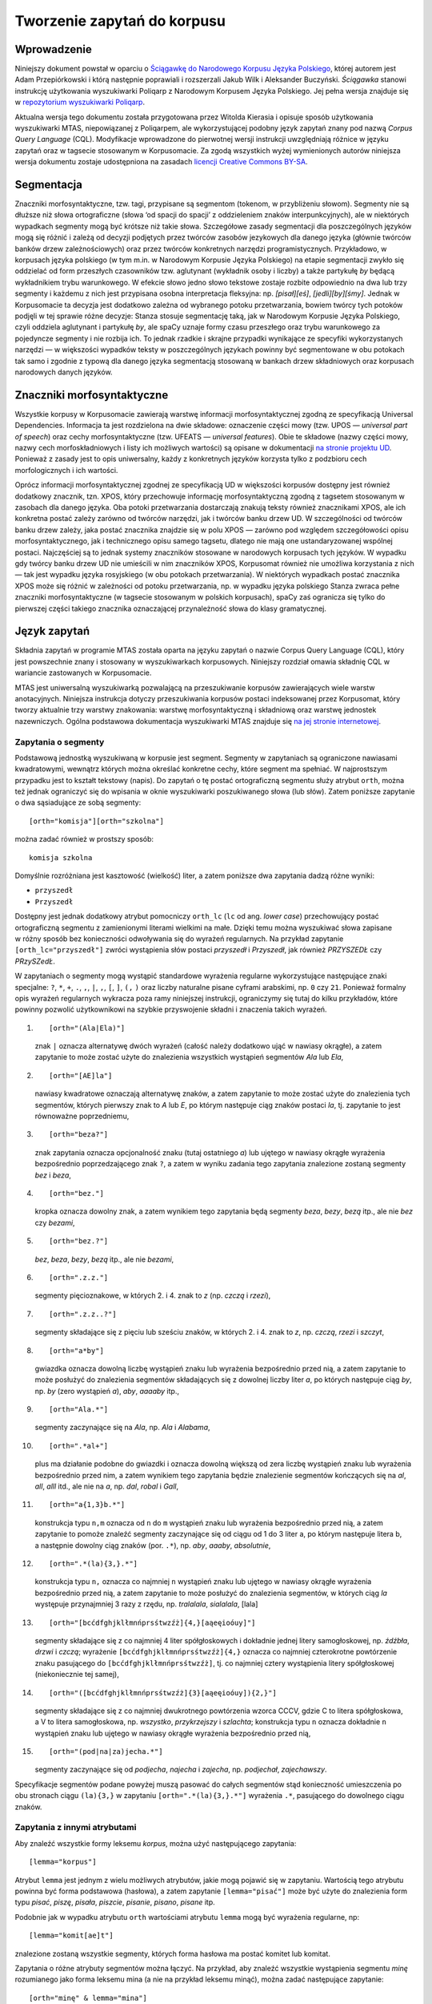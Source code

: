 
Tworzenie zapytań do korpusu
^^^^^^^^^^^^^^^^^^^^^^^^^^^^

Wprowadzenie
============

Niniejszy dokument powstał w oparciu o `Ściągawkę do Narodowego Korpusu
Języka Polskiego <http://nkjp.pl/poliqarp/help/pl.html>`__, której
autorem jest Adam Przepiórkowski i którą następnie poprawiali
i rozszerzali Jakub Wilk i Aleksander Buczyński. *Ściągawka* stanowi
instrukcję użytkowania wyszukiwarki Poliqarp z Narodowym Korpusem Języka
Polskiego. Jej pełna wersja znajduje się w `repozytorium wyszukiwarki
Poliqarp <https://sourceforge.net/projects/poliqarp/files/poliqarp/1.3.13/>`__.

Aktualna wersja tego dokumentu została przygotowana przez Witolda Kierasia i opisuje
sposób użytkowania wyszukiwarki MTAS, niepowiązanej z Poliqarpem, ale
wykorzystującej podobny język zapytań znany pod nazwą *Corpus Query
Language* (CQL). Modyfikacje wprowadzone do pierwotnej wersji instrukcji
uwzględniają różnice w języku zapytań oraz w tagsecie stosowanym
w Korpusomacie. Za zgodą wszystkich wyżej wymienionych autorów niniejsza
wersja dokumentu zostaje udostępniona na zasadach `licencji Creative
Commons
BY-SA <https://creativecommons.org/licenses/by-sa/4.0/legalcode.pl>`__.

Segmentacja
===========

Znaczniki morfosyntaktyczne, tzw. tagi, przypisane są segmentom
(tokenom, w przybliżeniu słowom). Segmenty nie są dłuższe niż słowa
ortograficzne (słowa ‘od spacji do spacji’ z oddzieleniem znaków interpunkcyjnych), ale w niektórych wypadkach
segmenty mogą być krótsze niż takie słowa. Szczegółowe zasady segmentacji dla poszczególnych języków mogą się różnić i zależą od decyzji podjętych przez twórców zasobów jezykowych dla danego języka (głównie twórców banków drzew zależnościowych) oraz przez twórców konkretnych narzędzi programistycznych. Przykładowo, w korpusach języka polskiego (w tym m.in. w Narodowym Korpusie Języka Polskiego) na etapie segmentacji zwykło się oddzielać od form przeszłych czasowników tzw. aglutynant (wykładnik osoby i liczby) a także partykułę *by* będącą wykładnikiem trybu warunkowego. W efekcie słowo jedno słowo tekstowe zostaje rozbite odpowiednio na dwa lub trzy segmenty i każdemu z nich jest przypisana osobna interpretacja fleksyjna: np. *[pisał][eś]*, *[jedli][by][śmy]*. Jednak w Korpusomacie ta decyzja jest dodatkowo zależna od wybranego potoku przetwarzania, bowiem twórcy tych potoków podjęli w tej sprawie różne decyzje: Stanza stosuje segmentację taką, jak w Narodowym Korpusie Języka Polskiego, czyli oddziela aglutynant i partykułę *by*, ale spaCy uznaje formy czasu przeszłego oraz trybu warunkowego za pojedyncze segmenty i nie rozbija ich. To jednak rzadkie i skrajne przypadki wynikające ze specyfiki wykorzystanych narzędzi — w większości wypadków teksty w poszczególnych językach powinny być segmentowane w obu potokach tak samo i zgodnie z typową dla danego języka segmentacją stosowaną w bankach drzew składniowych oraz korpusach narodowych danych języków.


Znaczniki morfosyntaktyczne
=====================================

Wszystkie korpusy w Korpusomacie zawierają warstwę informacji morfosyntaktycznej zgodną ze specyfikacją Universal Dependencies. Informacja ta jest rozdzielona na dwie składowe: oznaczenie części mowy (tzw. UPOS — *universal part of speech*) oraz cechy morfosyntaktyczne (tzw. UFEATS — *universal features*). Obie te składowe (nazwy części mowy, nazwy cech morfoskładniowych i listy ich możliwych wartości) są opisane w dokumentacji `na stronie projektu UD <https://universaldependencies.org/guidelines.html>`__. Ponieważ z zasady jest to opis uniwersalny, każdy z konkretnych języków korzysta tylko z podzbioru cech morfologicznych i ich wartości. 

Oprócz informacji morfosyntaktycznej zgodnej ze specyfikacją UD w większości korpusów dostępny jest również dodatkowy znacznik, tzn. XPOS, który przechowuje informację morfosyntaktyczną zgodną z tagsetem stosowanym w zasobach dla danego języka. Oba potoki przetwarzania dostarczają znakują teksty również znacznikami XPOS, ale ich konkretna postać zależy zarówno od twórców narzędzi, jak i twórców banku drzew UD. W szczególności od twórców banku drzew zależy, jaka postać znacznika znajdzie się w polu XPOS — zarówno pod względem szczegółowości opisu morfosyntaktycznego, jak i technicznego opisu samego tagsetu, dlatego nie mają one ustandaryzowanej wspólnej postaci. Najczęściej są to jednak systemy znaczników stosowane w narodowych korpusach tych języków. W wypadku gdy twórcy banku drzew UD nie umieścili w nim znaczników XPOS, Korpusomat również nie umożliwa korzystania z nich — tak jest wypadku języka rosyjskiego (w obu potokach przetwarzania). W niektórych wypadkach postać znacznika XPOS może się różnić w zależności od potoku przetwarzania, np. w wypadku języka polskiego Stanza zwraca pełne znaczniki morfosyntaktyczne (w tagsecie stosowanym w polskich korpusach), spaCy zaś ogranicza się tylko do pierwszej części takiego znacznika oznaczającej przynależność słowa do klasy gramatycznej.


Język zapytań
=============

Składnia zapytań w programie MTAS została oparta na języku zapytań
o nazwie Corpus Query Language (CQL), który jest powszechnie znany i stosowany w wyszukiwarkach korpusowych. 
Niniejszy rozdział omawia składnię CQL w wariancie zastowanych w Korpusomacie.

MTAS jest uniwersalną wyszukiwarką pozwalającą na przeszukiwanie
korpusów zawierających wiele warstw anotacyjnych. Niniejsza instrukcja dotyczy przeszukiwania korpusów 
postaci indeksowanej przez Korpusomat, który tworzy
aktualnie trzy warstwy znakowania: warstwę morfosyntaktyczną
i składniową oraz warstwę jednostek nazewniczych. Ogólna podstawowa dokumentacja 
wyszukiwarki MTAS znajduje się `na jej stronie internetowej <https://meertensinstituut.github.io/mtas/>`__.

Zapytania o segmenty
--------------------

Podstawową jednostką wyszukiwaną w korpusie jest segment. Segmenty
w zapytaniach są ograniczone nawiasami kwadratowymi, wewnątrz których
można określać konkretne cechy, które segment ma spełniać.
W najprostszym przypadku jest to kształt tekstowy (napis). Do zapytań
o tę postać ortograficzną segmentu służy atrybut ``orth``, można też
jednak ograniczyć się do wpisania w oknie wyszukiwarki poszukiwanego
słowa (lub słów). Zatem poniższe zapytanie o dwa sąsiadujące ze sobą
segmenty:

::

     [orth="komisja"][orth="szkolna"]

można zadać również w prostszy sposób:

::

     komisja szkolna

Domyślnie rozróżniana jest kasztowość (wielkość) liter, a zatem poniższe
dwa zapytania dadzą różne wyniki:

-  ``przyszedł``

-  ``Przyszedł``

Dostępny jest jednak dodatkowy atrybut pomocniczy ``orth_lc`` (``lc`` od
ang. *lower case*) przechowujący postać ortograficzną segmentu
z zamienionymi literami wielkimi na małe. Dzięki temu można wyszukiwać
słowa zapisane w różny sposób bez konieczności odwoływania się do
wyrażeń regularnych. Na przykład zapytanie ``[orth_lc="przyszedł"]``
zwróci wystąpienia słów postaci *przyszedł* i *Przyszedł*, jak również
*PRZYSZEDŁ* czy *PRzySZedŁ*.

W zapytaniach o segmenty mogą wystąpić standardowe wyrażenia regularne
wykorzystujące następujące znaki specjalne: ``?``, ``*``, ``+``, ``.``,
``,``, ``|``, ``,``, ``[``, ``]``, ``(,`` ``)`` oraz liczby naturalne
pisane cyframi arabskimi, np. ``0`` czy ``21``. Ponieważ formalny opis
wyrażeń regularnych wykracza poza ramy niniejszej instrukcji,
ograniczymy się tutaj do kilku przykładów, które powinny pozwolić
użytkownikowi na szybkie przyswojenie składni i znaczenia takich
wyrażeń.

#. ::

      [orth="(Ala|Ela)"]

   znak ``|`` oznacza alternatywę dwóch wyrażeń (całość należy dodatkowo
   ująć w nawiasy okrągłe), a zatem zapytanie to może zostać użyte do
   znalezienia wszystkich wystąpień segmentów *Ala* lub *Ela*,

#. ::

      [orth="[AE]la"]

   nawiasy kwadratowe oznaczają alternatywę znaków, a zatem zapytanie to
   może zostać użyte do znalezienia tych segmentów, których pierwszy
   znak to *A* lub *E*, po którym następuje ciąg znaków postaci *la*,
   tj. zapytanie to jest równoważne poprzedniemu,

#. ::

      [orth="beza?"]

   znak zapytania oznacza opcjonalność znaku (tutaj ostatniego *a*) lub
   ujętego w nawiasy okrągłe wyrażenia bezpośrednio poprzedzającego znak
   ``?``, a zatem w wyniku zadania tego zapytania znalezione zostaną
   segmenty *bez* i *beza*,

#. ::

      [orth="bez."]

   kropka oznacza dowolny znak, a zatem wynikiem tego zapytania będą
   segmenty *beza*, *bezy*, *bezą* itp., ale nie *bez* czy *bezami*,

#. ::

      [orth="bez.?"]

   *bez*, *beza*, *bezy*, *bezą* itp., ale nie *bezami*,

#. ::

      [orth=".z.z."]

   segmenty pięcioznakowe, w których 2. i 4. znak to *z* (np. *czczą*
   i *rzezi*),

#. ::

      [orth=".z.z..?"]

   segmenty składające się z pięciu lub sześciu znaków, w których 2.
   i 4. znak to *z*, np. *czczą*, *rzezi* i *szczyt*,

#. ::

      [orth="a*by"]

   gwiazdka oznacza dowolną liczbę wystąpień znaku lub wyrażenia
   bezpośrednio przed nią, a zatem zapytanie to może posłużyć do
   znalezienia segmentów składających się z dowolnej liczby liter *a*,
   po których następuje ciąg *by*, np. *by* (zero wystąpień *a*), *aby*,
   *aaaaby* itp.,

#. ::

      [orth="Ala.*"]

   segmenty zaczynające się na *Ala*, np. *Ala* i *Alabama*,

#. ::

      [orth=".*al+"]

   plus ma działanie podobne do gwiazdki i oznacza dowolną większą od
   zera liczbę wystąpień znaku lub wyrażenia bezpośrednio przed nim,
   a zatem wynikiem tego zapytania będzie znalezienie segmentów
   kończących się na *al*, *all*, *alll* itd., ale nie na *a*, np.
   *dal*, *robal* i *Gall*,

#. ::

      [orth="a{1,3}b.*"]

   konstrukcja typu ``n,m`` oznacza od ``n`` do ``m`` wystąpień znaku
   lub wyrażenia bezpośrednio przed nią, a zatem zapytanie to pomoże
   znaleźć segmenty zaczynające się od ciągu od 1 do 3 liter a, po
   którym następuje litera b, a następnie dowolny ciąg znaków (por.
   ``.*``), np. *aby*, *aaaby*, *absolutnie*,

#. ::

      [orth=".*(la){3,}.*"]

   konstrukcja typu ``n,`` oznacza co najmniej ``n`` wystąpień znaku lub
   ujętego w nawiasy okrągłe wyrażenia bezpośrednio przed nią, a zatem
   zapytanie to może posłużyć do znalezienia segmentów, w których ciąg
   *la* występuje przynajmniej 3 razy z rzędu, np. *tralalala*,
   *sialalala*, [lala]

#. ::

      [orth="[bcćdfghjklłmnńprsśtwzźż]{4,}[aąeęioóuy]"]

   segmenty składające się z co najmniej 4 liter spółgłoskowych
   i dokładnie jednej litery samogłoskowej, np. *źdźbła*, *drzwi*
   i *czczą*; wyrażenie ``[bcćdfghjklłmnńprsśtwzźż]{4,}`` oznacza co
   najmniej czterokrotne powtórzenie znaku pasującego do
   ``[bcćdfghjklłmnńprsśtwzźż]``, tj. co najmniej cztery wystąpienia
   litery spółgłoskowej (niekoniecznie tej samej),

#. ::

      [orth="([bcćdfghjklłmnńprsśtwzźż]{3}[aąeęioóuy]){2,}"]

   segmenty składające się z co najmniej dwukrotnego powtórzenia wzorca
   CCCV, gdzie C to litera spółgłoskowa, a V to litera samogłoskowa, np.
   *wszystko*, *przykrzejszy* i *szlachta*; konstrukcja typu ``n``
   oznacza dokładnie ``n`` wystąpień znaku lub ujętego w nawiasy okrągłe
   wyrażenia bezpośrednio przed nią,

#. ::

      [orth="(pod|na|za)jecha.*"]

   segmenty zaczynające się od *podjecha*, *najecha* i *zajecha*, np.
   *podjechał*, *zajechawszy*.

Specyfikacje segmentów podane powyżej muszą pasować do całych segmentów
stąd konieczność umieszczenia po obu stronach ciągu ``(la){3,}`` w
zapytaniu ``[orth=".*(la){3,}.*"]``
wyrażenia ``.*``, pasującego do dowolnego ciągu znaków.

Zapytania z innymi atrybutami
-----------------------------

Aby znaleźć wszystkie formy leksemu *korpus*, można użyć następującego
zapytania:

::

   [lemma="korpus"]

Atrybut ``lemma`` jest jednym z wielu możliwych atrybutów, jakie mogą
pojawić się w zapytaniu. Wartością tego atrybutu powinna być
forma podstawowa (hasłowa), a zatem zapytanie
``[lemma="pisać"]`` może być użyte do znalezienia form typu *pisać*,
*piszę*, *pisała*, *piszcie*, *pisanie*, *pisano*, *pisane* itp.

Podobnie jak w wypadku atrybutu ``orth`` wartościami atrybutu ``lemma``
mogą być wyrażenia regularne, np:

::

   [lemma="komit[ae]t"]

znalezione zostaną wszystkie segmenty, których forma hasłowa ma postać
komitet lub komitat.

Zapytania o różne atrybuty segmentów można łączyć. Na przykład, aby
znaleźć wszystkie wystąpienia segmentu *minę* rozumianego jako forma
leksemu mina (a nie na przykład leksemu minąć), można zadać następujące
zapytanie:

::

   [orth="minę" & lemma="mina"] 

Podobne znaczenie ma następujące zapytanie o te wystąpienia segmentu
*minę*, które nie są interpretowane jako formy leksemu minąć.

::

   [orth="minę" & !lemma="minąć"]

W powyższych zapytaniach operator ``&`` spełnia rolę logicznej
koniunkcji. Operatorem do niego dualnym jest operator ``|``, spełniający
rolę logicznej alternatywy. Oto kilka przykładów użycia tego operatora:

-  ::

      [lemma="on" | lemma="ja"]

   wszystkie formy zaimków *on* i *ja*, równoważne zapytaniu
   ``[lemma="on|ja"]``,

-  ::

      [lemma="on" | orth="mnie" | orth="ciebie"]

   wszystkie formy zaimka *on*, a także segmenty *mnie* i *ciebie*,

-  ::

      [orth="pora" & !(lemma="por" | lemma="pora")]

   segment *pora* niebędący ani formą leksemu *por*, ani formą leksemu
   *pora*.

Aby lepiej zrozumieć różnicę pomiędzy operatorami ``&`` i ``|``,
porównajmy następujące dwa zapytania:

::

   [orth="minę" & lemma="mina"]
   [orth="minę" | lemma="mina"]

W wyniku zadania pierwszego zapytania znalezione zostaną te segmenty,
które są jednocześnie (koniunkcja) segmentem *minę* i formą leksemu
mina, a więc wyłącznie te wystąpienia segmentu *minę*, które są
interpretowane jako formy leksemu mina. W wyniku zadania drugiego
zapytania znalezione natomiast zostaną te segmenty, które są albo
dowolnie interpretowanym segmentem *minę*, albo formą leksemu mina
(alternatywa), czyli wszystkie wystąpienia zarówno segmentu minę, jak
i segmentów mina, miny, minami itp. interpretowanych jako formy leksemu
mina.

Specyfikacje pozycji w korpusie, ujęte w nawiasy kwadratowe, mogą
zawierać dowolną liczbę warunków typu ``atrybut="wartość"`` (na przykład
``orth="nie"``) połączonych operatorami ``!``, ``&`` i ``|``, tak jak
pokazują to powyższe przykłady. Możliwe jest także całkowite pominięcie
jakichkolwiek warunków. Poniższe zapytanie mogłoby posłużyć do
znalezienia wszystkich segmentów w korpusie.

::

   []

Taka „pusta” specyfikacja pozycji w korpusie, pasująca do dowolnego
segmentu, może posłużyć na przykład do znalezienia dwóch form
oddzielonych od siebie dowolnymi dwoma segmentami, np.:

::

   [orth="się"][][][lemma="bać"]

W wyniku tego zapytania zostaną znalezione ciągi takie jak *się mnie też
bać* czy *się nie chcę bać*.

Dla wielu zastosowań ciekawsza byłaby możliwość zapytania na przykład
o formy oddalone od siebie o najwyżej pięć pozycji. MTAS umożliwia
zadawanie takich pytań, gdyż pozwala na formułowanie wyrażeń regularnych
także na poziomie pozycji korpusu. Na przykład zapytanie o formę leksemu
*bać* występującą dwie, trzy lub cztery pozycje dalej niż forma *się* może
wyglądać następująco:

::

   [orth="się"][]{2,4}[lemma="bać"]

W wyniku tego zapytania zostaną znalezione ciągi uzyskane w wyniku
poprzedniego zapytania, a także na przykład ciąg *się pani niczego nie
boi*.

Zapewne nieco bardziej precyzyjnym zapytaniem o różne wystąpienia form
tzw. czasownika zwrotnego *bać się* byłoby zapytanie o *się* w pewnej
odległości przed formą leksemu bać, ale bez znaku interpunkcyjnego
pomiędzy tymi formami, lub bezpośrednio za taką formą, ewentualnie
oddzielone od formy bać zaimkiem osobowym:

::

   [orth="się"][!orth="[.!?,:]"]{0,5}[lemma="bać"]
   | [lemma="bać"][lemma="on|ja|ty|my|wy"]?[orth="się"]

Zapytania o znaczniki morfosyntaktyczne
---------------------------------------

Powyższe zapytanie można uprościć poprzez zastąpienie warunku
``orth!="[.!?,:]"`` bezpośrednim odwołaniem do „klasy gramatycznej”
``interp``:

::

   [orth="się"][!upos="PUNCT"]{0,5}[lemma="bać"]
   | [lemma="bać"][lemma="on|ja|ty|my|wy"]?[orth="się"]

Ogólniej, wartościami atrybutu ``upos`` (*universal part of speech*) są skróty nazw klas gramatycznych 
`omówionych w dokumentacji Universal Dependencies <https://universaldependencies.org/u/pos/index.html>`__. Na przykład
zapytanie o sekwencję dwóch form rzeczownikowych rozpoczynających się na
*a* może być sformułowane w sposób następujący:

::

   [upos="NOUN" & orth="a.*"]{2}

Podobnie jak to miało miejsce w wypadku specyfikacji form obu warstw
tekstowych i form hasłowych, także specyfikacje klas gramatycznych mogą
zawierać wyrażenia regularne.

Dodatkowo za pomocą atrybutu ``xpos`` można odwołać się w zapytaniu do znacznika specyficznego dla języka. Specyfikacja tego atrybutu również może zawierać wyrażenia regularne. Na przykład w korpusie stworzony w języku czeskim następujące zapytanie:

::

   [xpos="NNNS1.*"]
 
wyszuka wszystkie rzeczowniki w rodzaju nijakim w mianowniku liczby pojedynczej. Rzeczowniki o tych samych cechach w polskim korpusie znajdzie zapytanie:

::

   [xpos="subst:sg:nom:n.*"]

W obu wypadkach wartość atrybutu ``xpos`` jest zakończona wyrażeniem ``.*``, ponieważ po wartościach 
części mowy, liczby, rodzaju i przypadka mogą pojawić się jeszcze wartości innych kategorii uwzględnionych 
w obu tagsetach. 


W zapytaniach można określić nie tylko postać ortograficzną segmentu (za
pomocą atrybutu ``orth``), formę hasłową (za pomocą ``lemma``) i klasę
gramatyczną (za pomocą ``upos`` lub ewentualnie ``xpos``), ale także wartości poszczególnych
kategorii gramatycznych, np. przypadka czy rodzaju — o ile te kategorie występują w danym języku. W korpusach 
danego języka można używać atrybutów o nazwie kategorii obecnych w banku drzew zależnościowych w warstwie 
cech morfosyntaktycznych (UFEATS) dla tego języka. Listę wszystkich kategorii można znaleźć `na stronie Universal Dependencies <https://universaldependencies.org/u/feat/all.html>`__. 
 

A zatem w korpusach dla języków posiadających liczbę gramatyczną możliwe jest zadanie na przykład następujących zapytań:

#. ::

      [number="sing"]

   znalezione zostaną wszystkie formy w liczbie pojedynczej,

#. ::

      [upos="NOUN" & number="sing"]

   znalezione zostaną formy rzeczowników pospolitych w liczbie pojedynczej,

#. ::

      [upos="NOUN" & !gender="fem"]

   formy rzeczowników pospolitych w rodzaju innym niż żeński (czyli np. dla polskiego, czeskiego czy ukraińskiego: w rodzaju męskim lub nijakim),

#. ::

      [number="sing" & case="(nom|acc)" & gender="masc"]

   pojedyncze mianownikowe lub biernikowe formy męskie (jeśli w języku są kategorie liczby, przypadka i rodzaju).

..
 Ponieważ nazwy wartości poszczególnych kategorii są rozłączne, można
 również stosować zbiorczą kategorię ``feat`` (ang. *feature* ‘cecha’)
 w zastępstwie każdej innej. Ujednoznacznienie dokona się przez
 odpowiednią wartość. Dlatego następujące dwa zapytania zwrócą te same
 wyniki:
..
 -  ``[pos="subst" & case="acc" & number="pl" & gender="f"]``

 -  ``[pos="subst" & feat="acc" & feat="pl" & feat="f"]``


..
 Interpretacje spoza słownika
 ----------------------------

 Interpretacje fleksyjne w znakowaniu morfosyntaktycznym Korpusomatu
 pochodzą z analizatora Morfeusz 2 i tagera Concraft 2 — analizator
 zwraca wszystkie możliwe interpretacje dla danego słowa, a tager wybiera
 najbardziej prawdopodobną ze względu na swój model statystyczny.
 Interpretacje Morfeusza pochodzą ze `Słownika gramatycznego języka
 polskiego <http://www.sgjp.pl/>`__ (SGJP). Jeśli danego słowa nie da się
 w żaden sposób zinterpretować jako formy wyrazowej leksemu zanotowanego
 w SGJP, to Morfeusz nie zwraca żadnej interpretacji. Wówczas tager
 „zgaduje” znacznik morfosyntaktyczny, czyli wybiera taki, który zgodnie
 z jego modelem jest najbardziej prawdopodobny. Skuteczność zgadywania
 jest w oczywisty sposób dużo niższa niż skuteczność wybierania spośród
 gotowych interpretacji z Morfeusza, dlatego użytkownik może uznać za
 przydatną możliwość sterowania tym parametrem w swoich wyszukaniach, np.
 w wypadku słownictwa najnowszego, nienotowanego w słownikach. Segmenty,
 którym Morfeusz nie przypisał żadnej interpretacji, mają dodatkowy
 parametr postaci ``[ign="true"]``. Poniższe przykładowe zapytanie
 odnajdzie w korpusie wszystkie słowa, które zaczynają się od „tofu”
 i nie są znane Morfeuszowi:

 ::

    [orth="tofu.*" & ign="true"]

 Analogicznie można usunąć z wyszukiwania interpretacje zgadywane, np.:

 ::

    [pos="subst" & !ign="true"]

Graficzny konstruktor zapytań
-----------------------------

Do tworzenia podstawowych zapytań o sekwencje segmentów można użyć
prostego graficznego konstruktora. W oknie konstruktora można definiować
warunki określające cechy kolejnych segmentów zapytania, np. część mowy (UPOS),
postać segmentu w obu warstwach tekstowych, formę hasłową, a także
wartości wszystkich kategorii gramatycznych opisanych w `dokumentacji UD
<https://universaldependencies.org/u/feat/all.html>`__. Poszczególne warunki w obrębie segmentu mogą być
łączone operatorami *oraz* (koniunkcja) i *lub* (alternatywa). Po
zdefiniowaniu wszystkich segmentów zapytania należy wcisnąć przycisk
*Zapisz*, następnie określić dodatkowe parametry wyszukania, np.
ograniczenia za pomocą metadanych, i rozpocząć wyszukiwanie. Zbudowane
za pomocą konstruktora zapytania pojawi się w pasku wyszukiwania, dzięki
czemu można dodatkowo zweryfikować jego poprawność.

Ograniczenie zapytania do zdania lub akapitu
--------------------------------------------

Jednostkami organizacji tekstu w korpusach indeksowanych przez
Korpusomat są zdania i akapity. Podział ten można wykorzystać w
zapytaniach, na przykład ograniczając dopasowanie do jednego zdania.

Aby ograniczyć zasięg zapytania, należy dopisać do zapytania słowo
kluczowe ``within``, a po nim ``<s/>`` lub ``<p/>``, w zależności od
tego, czy zasięg ma być ograniczony do zdania (ang. *sentence*) czy do
akapitu (ang. *paragraph*). Ilustruje to następujący przykład zapytania
o zdania, w których forma *się* występuje za formą leksemu być,
w odległości co najmniej jednego i nie więcej niż dziesięciu segmentów:

::

   [lemma="bać"][!orth="się"]{1,10}[orth="się"] within <s/>

Dodatkowo można również na elementy ``<s/>`` i ``<p/>`` nałożyć pewne
warunki dotyczące tego, czy zawierają segmenty innego typu. Przykładowo,
za pomocą następującego zapytania można znaleźć wszystkie wystąpienia
czasownika pomocniczego *być* w czasie przyszłym ograniczone do zdań
zawierających formę bezokolicznika:

::

   [upos="AUX" & lemma="być" & tense="fut"] within (<s/> containing [verbform="inf"])

Intencją takiego zapytania jest odnalezienie (w przybliżeniu) wszystkich
wystąpień konstrukcji czasu przyszłego złożonego, w których pojawia się
bezokolicznik. Wśród wyników będą oczywiście również takie zdania,
w których czas przyszły został utworzony z użyciem formy przeszłej czasownika,
a bezokolicznik pełni w zdaniu inną funkcję gramatyczną. Można też
sformułować zapytanie odwrotnie i zapytać o zdania, w których forma
przeszła w ogóle nie występuje:

::

   [upos="AUX" & lemma="być" & tense="fut"] within (<s/> !containing [tense="past"])

Pełną listę słów kluczowych, które mogą się pojawić w zapytaniach
wyszukiwarki MTAS, można znaleźć w jej
`dokumentacji <https://meertensinstituut.github.io/mtas/search_cql.html>`__,
nie wszystkie jednak będą miały sensowne zastosowanie w Korpusomacie.

Oprócz znaczników odnoszących się do elementów struktury tekstu (np.
``<s/>``) istnieją również znaczniki odnoszące się do ich początku
i końca. W wypadku ``<s/>`` będą to odpowiednio: ``<s>`` i ``</s>``. Ich
dopasowaniem nie jest żaden segment, ale mogą być użyte w połączeniu
z warunkami definiującymi inne segmenty, np. zapytanie:

::

   <s> [upos="NUM"]

odnajdzie wszystkie wystąpienia liczebnika stojącego na początku zdania.
Analogicznie zapytanie:

::

   [upos="NUM"][upos="PUNCT"]</s>

odnajdzie wszystkie wystąpienia ciągu składającego się z liczebnika
i znaku interpunkcyjnego stojących na końcu zdania.

Warstwa składniowa
------------------

Kolejną warstwą znakowania w Korpusomacie jest parsowanie zależnościowe.
Wprowadzony przez użytkownika tekst jest automatycznie dzielony na
wypowiedzenia, które z kolei są poddawane pełnej analizie składniowej
w aparacie zależnościowym według zasad przyjętych w `projekcie Universal Dependencies <https://universaldependencies.org>`__. Przykład takiej
analizy znajduje się na poniższym rysunku.

.. image:: img/instrukcja/displacy-ud-tree.png
  :width: 1300
  :alt: Rozbiór składniowy przykładowego zdania

MTAS nie jest wyszukiwarką struktur składniowych, nie pozwala zatem na
indeksowanie i przeszukiwanie pełnych rozbiorów zdań. Jednak na poziomie
każdego segmentu w tekście Korpusomat indeksuje informację o jego
bezpośrednim nadrzędniku składniowym (tzn. jego formie hasłowej i klasie
fleksyjnej) oraz o typie relacji zależności łączącej oba te elementy
w wypowiedzeniu. Ponadto indeksuje również ich położenie względem siebie
w wypowiedzeniu: kolejność w porządku linearnym oraz odległość (liczoną
w segmentach). Pozwala to na łatwe wyszukanie w korpusie prostszych
konstrukcji składniowych oraz analitycznych nieciągłych form
fleksyjnych.

W warstwie znakowania składniowego dostępne są następujące atrybuty:

-  ``deprel`` — typ zależności, jaką dany segment jest związany ze swoim
   bezpośrednim nadrzędnikiem składniowym; wartością tego atrybutu może
   być jedna z 65 relacji zależności przewidzianych w `specyfikacji Universal Dependencies <https://universaldependencies.org/u/dep/index.html>`__ (nie wszystkie muszą jednak wystąpić w rozbiorach zdań w każdym języku),

-  ``head.upos`` — część mowy (UPOS) bezpośredniego nadrzędnika segmentu,

-  ``head.lemma`` — forma hasłowa bezpośredniego nadrzędnika segmentu,

-  ``head.distance`` — odległość bezpośredniego nadrzędnika segmentu,

-  ``head.position`` — położenie (lewo- lub prawostronne) bezpośredniego
   nadrzędnika względem segmentu w porządku linearnym wypowiedzenia.

Dzięki rozszerzeniu języka zapytań o powyższe atrybuty można np. łatwo
znaleźć wszystkie rzeczowniki pospolite użyte w funkcji dopełnienia bliższego
konkretnego czasownika:

::

   [pos="NOUN" & deprel="obj" & head.lemma="kupić"]

Możliwe jest również odwrotne wyszukanie odpowiadające na pytanie, przy
jakich czasownikach w roli dopełnienia występuje w korpusie konkretny
rzeczownik:

::

   [deprel="obj" & head.upos="VERB" & lemma="osoba"]

Należy jednak zwrócić uwagę, że w powyższym przykładzie wynikiem
zapytania będą wystąpienia rzeczownika *osoba*, nadrzędne względem nich
formy czasownikowe (finitywne i niefinitywne) będą się zaś znajdowały
w lewym lub prawym kontekście wyników wyróżnione pismem pogrubionym.
Można je jednak zgrupować i posortować względem ich częstości dzięki
opcjom Statystyk. Wartością atrybutu ``deprel`` jest jedna z etykiet krawędzi w drzewie zależnościowym odnosząca się do dopełnienia bliższego. Pełny zestaw etykiet relacji zależnościowych znajduje się w `dokumentacji UD <https://universaldependencies.org/u/dep/index.html>`__. 

Dzięki atrybutowi kodującemu lewo- i prawostronną pozycję nadrzędnika
względem segmentu można znaleźć przykłady niekanonicznego szyku zdania,
np. podmiotu po orzeczeniu:

::

   [deprel="nsubj" & head.position="left"]

lub dopełnienia bliższego przed orzeczeniem:

::

   [deprel="obj" & head.position="right"]

Podobnie w wypadku innych konstrukcji — brak określenia pozycji
nadrzędnika w zapytaniu:

::

   [upos="ADJ" & deprel="amod" & head.lemma="zupa"]

zwróci wszystkie przymiotnikowe określenia rzeczownika *zupa*. Dodanie
parametru pozycji pozwoli ograniczyć wyszukanie do określeń
lewostronnych (np. *gorąca zupa*) lub prawostronnych (np. *zupa pomidorowa*).

Częściowa anotacja składniowa pozwala na odnalezienie elementów
wypowiedzenia połączonych ze sobą bezpośrednią relacją zależności bez
względu na to, czy sąsiadują one ze sobą w porządku linearnym, czy też
są przedzielone innymi elementami wypowiedzenia. Atrybut odległości
pozwala np. na ograniczenie wyników tylko do takich przypadków,
w których elementy nie sąsiadują ze sobą:

::

   [deprel="obj" & head.upos="VERB" & tense="past" & !head.distance="1"]

Powyższe przykładowe zapytanie wyszuka dopełnienia bliższe orzeczenia
w czasie przeszłym, które są oddzielone od tego orzeczenia co najmniej
jednym elementem.

Innym przykładem użycia znakowania składniowego w korpusie może być zapytanie wyszukujące konstrukcje w stronie biernej:

::

   [upos="AUX" & deprel="aux:pass" & head.upos="ADJ"]

którego dopasowaniem są słowa posiłkowe konstrukcji biernej połączone z formą imiesłowu biernego (oznaczoną jako przymiotnik) relacją ``aux:pass``. 

Warstwa jednostek nazewniczych
------------------------------

Korpusy indeksowane przez Korpusomat zawierają również warstwę
znakowania jednostek nazewniczych (ang. *named entities*). Są to
jednostki tekstowe jedno- lub wielowyrazowe nazywające osoby, miejsca,
instytucje czy momenty czasowe. Automatycznym klasyfikowaniem takich
jednostek tekstowych zajmuje się wbudowany w Korpusomat program
`Liner2 <https://github.com/CLARIN-PL/Liner2>`__, który określa początek
i koniec danej jednostki nazewniczej oraz przydziela jej odpowiednią
etykietę. Liner2 opiera się na wzorcowej anotacji jednostek nazewniczych
przygotowanej w ramach projektu NKJP, której szczegóły zostały opisane
w rozdziale *Anotacja jednostek nazewniczych* (str. 129-167) książki
`Narodowy Korpus Języka
Polskiego <http://nkjp.pl/settings/papers/NKJP_ksiazka.pdf>`__.
Niniejsza instrukcja ogranicza się jedynie do opisania sposobu
korzystania z tej klasyfikacji w wyszukiwarce Korpusomatu.

Jednostki nazewnicze, podobnie jak opisane wyżej zdania i akapity,
przekraczają granicę segmentu, więc można się do nich odnosić
w zapytaniach korpusowych tak samo jak do zdań, za pomocą znacznika
``<ne />``. Obowiązują również te same zasady dotyczące znaku ukośnika
wewnątrz znacznika:

-  ``<ne>`` oznacza początek ciągu opisanego jako jednostka nazewnicza,

-  ``</ne>`` oznacza koniec ciągu opisanego jako jednostka nazewnicza.

Najprostsze możliwe zapytanie tego typu ma postać:

::

   <ne />

i zwróci wszystkie jednostki nazewnicze wszystkich typów odnalezione
w korpusie. Wyszukanie można ograniczyć do konkretnego typu nazw np.
nazw miejsc:

::

   <ne="placeName" />

Ta kategoria jednostek ma swoją dodatkową podkategorię klasyfikującą
rodzaje miejsc: regiony, kraje, miejscowości itp. Następujące zapytanie
ograniczy wyniki jedynie do nazw krajów:

::

   <ne="placeName.country" />

Pełny repertuar wartości klasyfikacji jednostek nazewniczych to:

-  ``persName`` (nazwy osób) z podtypami: ``forename`` (imiona),
   ``surname`` (nazwiska) i ``addName`` (pseudonimy, przydomki itp.),

-  ``orgName`` (nazwy organizacji),

-  ``geogName`` (nazwy geograficzne),

-  ``placeName`` (nazwy miejsc czy też tzw. nazwy geopolityczne)
   z podtypami: ``district`` (jednostki administracyjne miast, np.
   *Mokotów*), ``settlement`` (miasta, wioski, osady, np. *Warszawa*),
   ``region`` (jednostki administracyjne większe niż miasto, np.
   *województwo mazowieckie*), ``country`` (państwa, kraje, wspólnoty,
   kolonie, np. *Polska*, *Gujana Francuska*), ``bloc`` (organizacje
   polityczne obejmujące co najmniej dwa państwa, np. *Unia Europejska*,
   *Grupa Wyszehradzka*),

-  wyrażenia czasowe: ``date`` (daty kalendarzowe, np. 13 sierpnia 2018
   r.) oraz ``time`` (określenia czasu w postaci godzin, minut i sekund,
   np. *ósma wieczorem*).

Podobnie jak w wypadku zdań i akapitów, zapytania o jednostki nazewnicze
można łączyć z cechami ortograficznymi i morfosyntaktycznymi segmentów,
z których są one zbudowane lub klasyfikacją nazewniczą ich elementów
składowych. Oto kilka przykładów takich zapytań:

::

   [pos="conj" & base="i"] within <ne="orgName" />
   
— wszystkie nazwy organizacji zawierające spójnik i, np. *Krajowa Rada Radiofonii i Telewizji* czy *Instytut Meteorologii i Gospodarki Wodnej*,

::

   <ne="persName" /> !containing <ne="persName.forename" />
   
— wszystkie jednostki nazywające osoby, których składową nie jest imię,

::

   <ne="geogName" /> [pos="conj"] <ne="geogName" />
   
— wystąpienia dwóch nazw geograficznych połączonych spójnikiem współrzędnym, np. *Europa Zachodnia lub Skandynawia*.

::

   [orth="A.*"][orth="M.*"] fullyalignedwith <ne="persName" />
   
— dwa kolejne segmenty, z których pierwszy zaczyna się od *A*, drugi zaś od *M* i które w całości w tekście występują jako nazwa osoby, np. *Adam Michnik*, *Antoni Macierewicz*.

.. image:: img/instrukcja/displacy-ud-tree.png
  :width: 1300
  :alt: Hierarchia typów jednostek nazewniczych w NKJP

..
 Warstwa znakowania wydźwięku emocjonalnego
 ------------------------------------------

 Znakowanie tekstów w Korpusomacie można również wzbogacić o oznaczenie
 wydźwięku emocjonalnego słów. Jest to znakowanie wyłącznie słownikowe,
 opierające się na zbiorze 2902 polskich rzeczowników, przymiotników
 i czasowników zebranych w bazie NAWL (*Nencki Affective Word List*)
 stworzonej w ramach `projektu prowadzonego w Instytucie Biologii
 Doświadczalnej im. M. Nenckiego
 PAN <https://exp.lobi.nencki.gov.pl/nawl-analysis>`__. W oparciu
 o badania ankietowe w słowniku sklasyfikowano słowa ze względu na
 kojarzące się z nimi podstawowe emocje: szczęście (*happiness*), złość
 (*anger*), smutek (*sadness*), strach (*fear*), wstręt (*disgust*) oraz
 słowa neutralne emocjonalnie (*neutral*) oraz takie, dla których
 wskazania były niejednoznaczne i nie umożliwiały zaklasyfikowania
 (*unclassified*). Poszczególnym klasom odpowiadają etykiety będące
 pierwszymi literami ich angielskich odpowiedników, czyli H, A, S, F, D,
 N, U. Etykiety są wartościami atrybutu ``sentiment.nawl``, którego można
 użyć w zapytaniach korpusowych. Przykładowo, zapytanie postaci:

 ::

    [sentiment.nawl="A"]

 odnajdzie wszystkie wystąpienia słów oznaczonych w słowniku NAWL jako
 kojarzące się ze złością. Tego typu zapytania można łączyć z warunkami
 dotyczącymi innych warstw znakowania (o ile zostały one wybrane przez
 użytkownika w trakcie tworzenia korpusu), na przykład można ograniczyć
 wyniki do określonych części mowy:

 ::

    [sentiment.nawl="A" & pos="adj"]

 czy do postaci hasłowej składniowego nadrzędnika w strukturze
 zależnościowej wypowiedzenia:

 ::

    [sentiment.nawl="H" & head.base="Polak"]

 Oczywiście należy pamiętać, że słownik NAWL jest stosunkowo niewielki,
 zatem zdecydowana większość słów w korpusie nie będzie miała
 przypisanych żadnych wartości wydźwięku emocjonalnego.

 W oryginalnej bazie danych słownika NAWL każde słowo zostało przypisane
 tylko do jednej kategorii. W zaimplementowanej w Korpusomacie wersji
 rozszerzonej tego słownika słowo może mieć przypisaną więcej niż jedną
 etykietę kategorii emocji, jeśli te emocje uzyskały w bazie odpowiednio
 wysoki wskaźnik. Na przykład rzeczownik wojna w słowniku rozszerzonym ma
 przypisane dwie etykiety: strach (F) i smutek (S). Zapytanie o każdą
 z tych emocji zwróci wystąpienia rzeczownika wojna w korpusie (o ile
 oczywiście to słowo się w nim znajduje). Jednak w oryginalnym słowniku
 ten sam rzeczownik jest przypisany do kategorii U, czyli słów
 niesklasyfikowanych ze względu na niejednoznaczne wskazania ankietowe.
 Obie wersje tego słownika są dostępne w Korpusomacie. Wyniki dla wersji
 rozszerzonej dostępne są pod atrybutem ``sentiment.nawl``, dla
 oryginalnej wersji zaś — pod atrybutem ``sentiment.nawl_org``. W wypadku
 korzystania wersji oryginalnej należy pamiętać, że w wynikach znacznie
 więcej słów będzie przypisanych do kategorii U.

 Ograniczenie zapytania za pomocą metadanych
 -------------------------------------------

 Teksty wprowadzane przez użytkownika do Korpusomatu są domyślnie
 opatrywane czterema polami metadanych o etykietach: autor, tytuł, rok
 wydania, gatunek. Od użytkownika zależy to, w jaki sposób zostaną one
 wypełnione, w szczególności mogą pozostać puste. Użytkownik może też
 zdefiniować własne pola o dowolnych etykietach.

 Pól metadanych można użyć następnie do ograniczenia zasięgu zapytań
 w wyszukaniach korpusowych. Służy do tego przycisk metadane, pod którym
 można zdefiniować takie ograniczenia. Można nałożyć wiele ograniczeń
 jednocześnie, dodając je za pomocą przycisku dodaj ograniczenie.

..
 Tabele
 ======

 Kategorie gramatyczne
 ---------------------
 .. container::
    :name: tab:kategorie

    .. csv-table:: Kategorie gramatyczne
       :file: kategorie-gramatyczne.csv
       :header-rows: 1

 Klasy gramatyczne
 -----------------
 .. container:: landscape

    .. container::
       :name: tab:klasy

       .. csv-table:: Klasy gramatyczne
          :file: klasy-gramatyczne.csv
          :header-rows: 1

 Skróty nazw klas gramatycznych oraz ich formy hasłowe
 -----------------------------------------------------
 .. container:: landscape

    .. container::
       :name: tab:haslowe

       .. csv-table:: Skróty nazw klas gramatycznych oraz ich formy hasłowe.
          :file: skroty.csv
          :header-rows: 1
